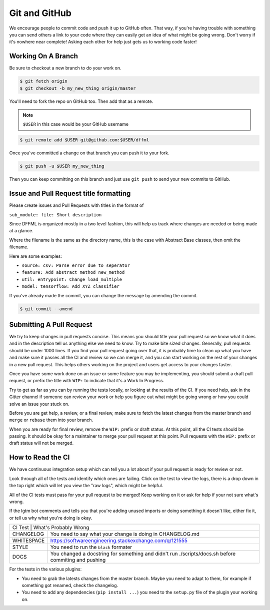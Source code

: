 Git and GitHub
==============

We encourage people to commit code and push it up to GitHub often. That way, if
you're having trouble with something you can send others a link to your code
where they can easily get an idea of what might be going wrong. Don't worry if
it's nowhere near complete! Asking each other for help just gets us to working
code faster!

Working On A Branch
-------------------

Be sure to checkout a new branch to do your work on.

.. code-block:: console

    $ git fetch origin
    $ git checkout -b my_new_thing origin/master

You'll need to fork the repo on GitHub too. Then add that as a remote.

.. note::

    ``$USER`` in this case would be your GitHub username

.. code-block:: console

    $ git remote add $USER git@github.com:$USER/dffml

Once you've committed a change on that branch you can push it to your fork.

.. code-block:: console

    $ git push -u $USER my_new_thing

Then you can keep committing on this branch and just use ``git push`` to send your
new commits to GitHub.

Issue and Pull Request title formatting
---------------------------------------

Please create issues and Pull Requests with titles in the format of

``sub_module: file: Short description``

Since DFFML is organized mostly in a two level fashion, this will help us track
where changes are needed or being made at a glance.

Where the filename is the same as the directory name, this is the case with
Abstract Base classes, then omit the filename.

Here are some examples:

- ``source: csv: Parse error due to seperator``
- ``feature: Add abstract method new_method``
- ``util: entrypoint: Change load_multiple``
- ``model: tensorflow: Add XYZ classifier``

If you've already made the commit, you can change the message by amending the
commit.

.. code-block:: console

    $ git commit --amend

Submitting A Pull Request
-------------------------

We try to keep changes in pull requests concise. This means you should title
your pull request so we know what it does and in the description tell us
anything else we need to know. Try to make bite sized changes. Generally, pull
requests should be under 1000 lines. If you find your pull request going over
that, it is probably time to clean up what you have and make sure it passes all
the CI and review so we can merge it, and you can start working on the rest of
your changes in a new pull request. This helps others working on the project and
users get access to your changes faster.

Once you have some work done on an issue or some feature you may be
implementing, you should submit a draft pull request, or prefix the title with
``WIP:`` to indicate that it's a Work In Progress.

Try to get as far as you can by running the tests locally, or looking at the
results of the CI. If you need help, ask in the Gitter channel if someone can
review your work or help you figure out what might be going wrong or how you
could solve an issue your stuck on.

Before you are get help, a review, or a final review, make sure to fetch the
latest changes from the master branch and ``merge`` or ``rebase`` them into your
branch.

When you are ready for final review, remove the ``WIP:`` prefix or draft status.
At this point, all the CI tests should be passing. It should be okay for a
maintainer to merge your pull request at this point. Pull requests with the
``WIP:`` prefix or draft status will not be merged.

How to Read the CI
------------------

We have continuous integration setup which can tell you a lot about if your pull
request is ready for review or not.

.. image:: /images/how-to-read-ci-tests.png
    :alt: Screenshot of CI with some tests passing and some failing

Look through all of the tests and identify which ones are failing. Click on the
test to view the logs, there is a drop down in the top right which will let you
view the "raw logs", which might be helpful.

All of the CI tests must pass for your pull request to be merged! Keep working
on it or ask for help if your not sure what's wrong.

If the lgtm bot comments and tells you that you're adding unused imports or
doing something it doesn't like, either fix it, or tell us why what you're doing
is okay.

+------------------------------------------------------------------------------+
| CI Test      | What's Probably Wrong                                         |
+--------------+---------------------------------------------------------------+
| CHANGELOG    | You need to say what your change is doing in CHANGELOG.md     |
+--------------+---------------------------------------------------------------+
| WHITESPACE   | https://softwareengineering.stackexchange.com/q/121555        |
+--------------+---------------------------------------------------------------+
| STYLE        | You need to run the ``black`` formater                        |
+--------------+---------------------------------------------------------------+
| DOCS         | You changed a docstring for something and didn't run          |
|              | ./scripts/docs.sh before commiting and pushing                |
+--------------+---------------------------------------------------------------+

For the tests in the various plugins:

- You need to grab the latests changes from the master branch. Maybe you need to
  adapt to them, for example if something got renamed, check the changelog.

- You need to add any dependencies (``pip install ...``)  you need to the
  ``setup.py`` file of the plugin your working on.
